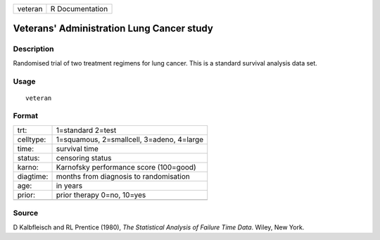 +---------+-----------------+
| veteran | R Documentation |
+---------+-----------------+

Veterans' Administration Lung Cancer study
------------------------------------------

Description
~~~~~~~~~~~

Randomised trial of two treatment regimens for lung cancer. This is a
standard survival analysis data set.

Usage
~~~~~

::

    veteran

Format
~~~~~~

+-----------+-------------------------------------------+
| trt:      | 1=standard 2=test                         |
+-----------+-------------------------------------------+
| celltype: | 1=squamous, 2=smallcell, 3=adeno, 4=large |
+-----------+-------------------------------------------+
| time:     | survival time                             |
+-----------+-------------------------------------------+
| status:   | censoring status                          |
+-----------+-------------------------------------------+
| karno:    | Karnofsky performance score (100=good)    |
+-----------+-------------------------------------------+
| diagtime: | months from diagnosis to randomisation    |
+-----------+-------------------------------------------+
| age:      | in years                                  |
+-----------+-------------------------------------------+
| prior:    | prior therapy 0=no, 10=yes                |
+-----------+-------------------------------------------+
|           |                                           |
+-----------+-------------------------------------------+

Source
~~~~~~

D Kalbfleisch and RL Prentice (1980), *The Statistical Analysis of
Failure Time Data*. Wiley, New York.

